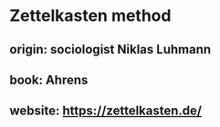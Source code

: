 * Zettelkasten method
  [[file:../assets/zettelkasten-method.png]]
** **origin**: sociologist Niklas Luhmann
** **book**: Ahrens
** **website**: https://zettelkasten.de/
